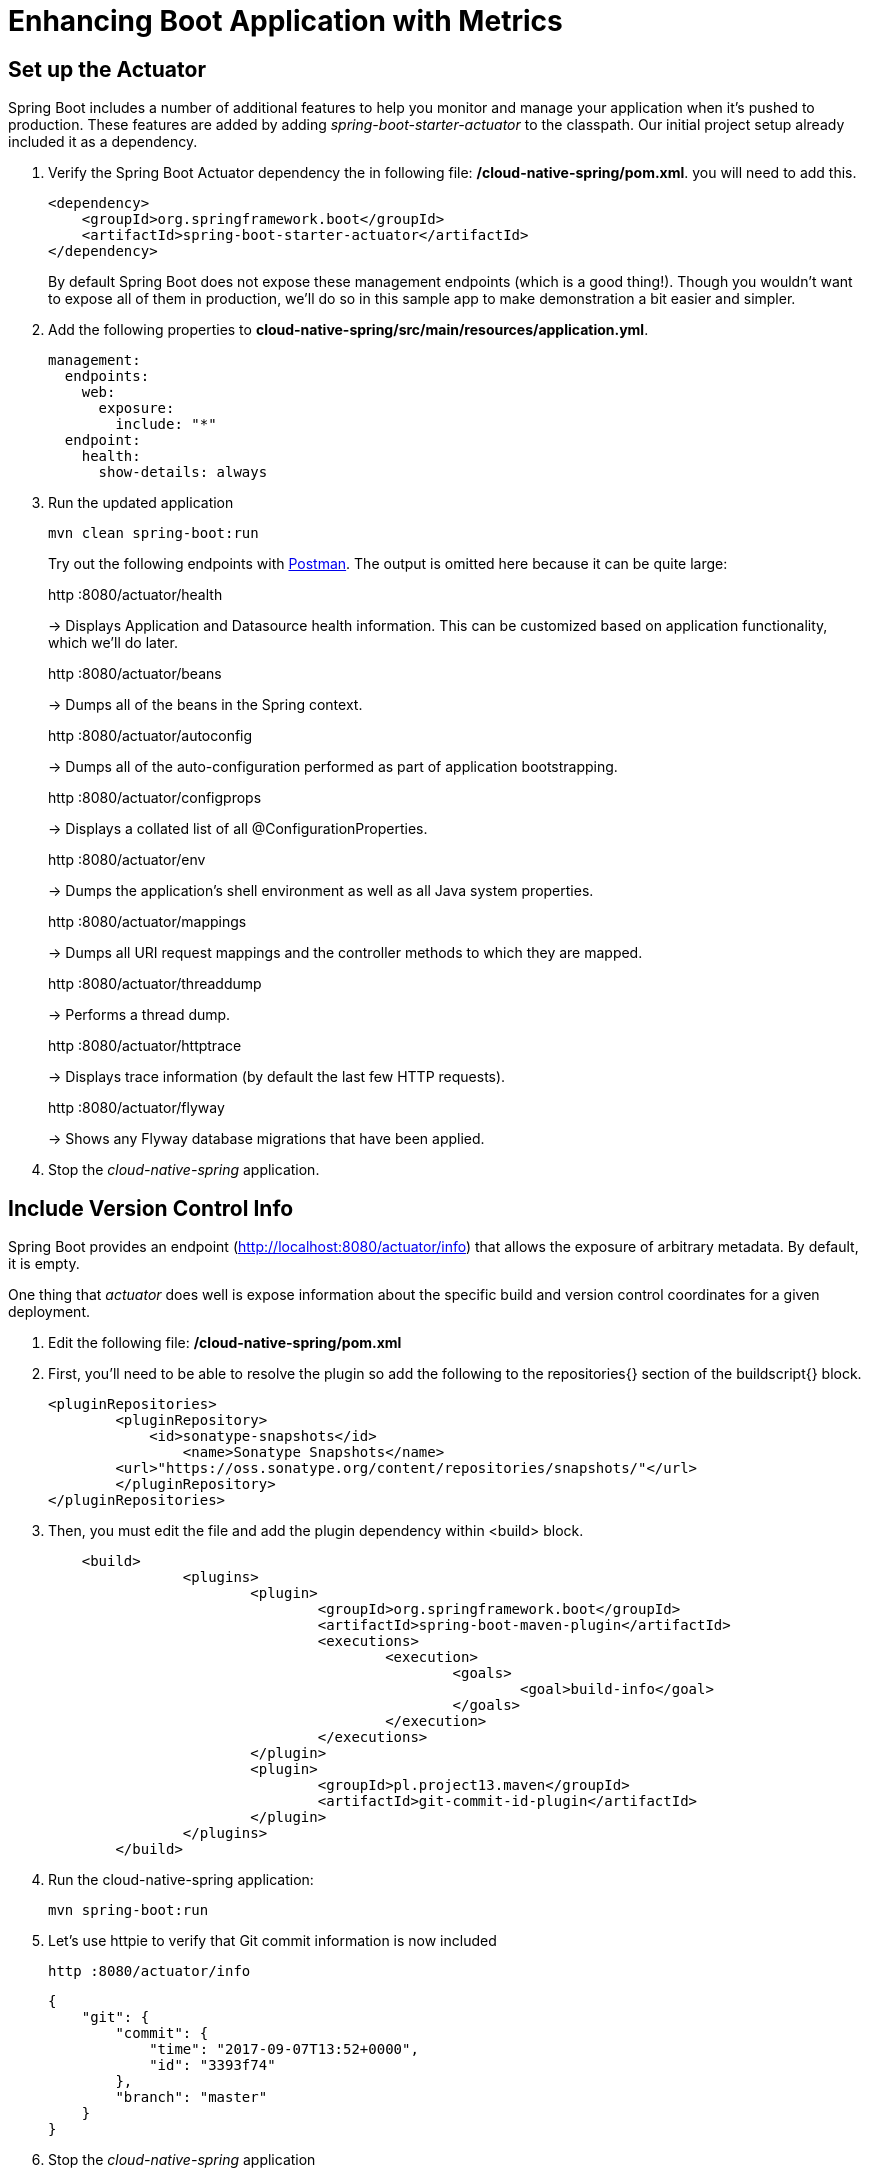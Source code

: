 = Enhancing Boot Application with Metrics

== Set up the Actuator

Spring Boot includes a number of additional features to help you monitor and manage your application when it’s pushed to production. These features are added by adding _spring-boot-starter-actuator_ to the classpath.  Our initial project setup already included it as a dependency.

. Verify the Spring Boot Actuator dependency the in following file: */cloud-native-spring/pom.xml*. you will need to add this. 
+
[source,xml]
---------------------------------------------------------------------
<dependency>
    <groupId>org.springframework.boot</groupId>
    <artifactId>spring-boot-starter-actuator</artifactId>
</dependency>
---------------------------------------------------------------------
+
By default Spring Boot does not expose these management endpoints (which is a good thing!).  Though you wouldn't want to expose all of them in production, we'll do so in this sample app to make demonstration a bit easier and simpler.  

. Add the following properties to *cloud-native-spring/src/main/resources/application.yml*.
+
[source,yml]
---------------------------------------------------------------------
management:
  endpoints:
    web:
      exposure:
        include: "*"
  endpoint:
    health:
      show-details: always
---------------------------------------------------------------------

. Run the updated application
+
[source,bash]
---------------------------------------------------------------------
mvn clean spring-boot:run
---------------------------------------------------------------------
+
Try out the following endpoints with https://www.getpostman.com[Postman]. The output is omitted here because it can be quite large:
+
http :8080/actuator/health
+
-> Displays Application and Datasource health information.  This can be customized based on application functionality, which we'll do later.
+
http :8080/actuator/beans
+
-> Dumps all of the beans in the Spring context.
+
http :8080/actuator/autoconfig
+
-> Dumps all of the auto-configuration performed as part of application bootstrapping.
+
http :8080/actuator/configprops
+
-> Displays a collated list of all @ConfigurationProperties.
+
http :8080/actuator/env
+
-> Dumps the application’s shell environment as well as all Java system properties.
+
http :8080/actuator/mappings
+
-> Dumps all URI request mappings and the controller methods to which they are mapped.
+
http :8080/actuator/threaddump
+
-> Performs a thread dump.
+
http :8080/actuator/httptrace
+
-> Displays trace information (by default the last few HTTP requests).
+
http :8080/actuator/flyway
+
-> Shows any Flyway database migrations that have been applied.

. Stop the _cloud-native-spring_ application.

== Include Version Control Info

Spring Boot provides an endpoint (http://localhost:8080/actuator/info) that allows the exposure of arbitrary metadata. By default, it is empty.

One thing that _actuator_ does well is expose information about the specific build and version control coordinates for a given deployment.

. Edit the following file: */cloud-native-spring/pom.xml*

. First, you’ll need to be able to resolve the plugin so add the following to the repositories{} section of the buildscript{} block.

+
[source,xml]
---------------------------------------------------------------------
<pluginRepositories>
	<pluginRepository>
	    <id>sonatype-snapshots</id>
		<name>Sonatype Snapshots</name>
        <url>"https://oss.sonatype.org/content/repositories/snapshots/"</url>
	</pluginRepository>
</pluginRepositories>
---------------------------------------------------------------------

. Then, you must edit the file and add the plugin dependency within <build> block.


+
[source,xml]
---------------------------------------------------------------------
    <build>
		<plugins>
			<plugin>
				<groupId>org.springframework.boot</groupId>
				<artifactId>spring-boot-maven-plugin</artifactId>
				<executions>
					<execution>
						<goals>
							<goal>build-info</goal>
						</goals>
					</execution>
				</executions>
			</plugin>
			<plugin>
				<groupId>pl.project13.maven</groupId>
				<artifactId>git-commit-id-plugin</artifactId>
			</plugin>
		</plugins>
	</build>
---------------------------------------------------------------------
. Run the cloud-native-spring application:
+
[source,bash]
---------------------------------------------------------------------
mvn spring-boot:run
---------------------------------------------------------------------


. Let's use httpie to verify that Git commit information is now included 
+
[source,bash]
---------------------------------------------------------------------
http :8080/actuator/info
---------------------------------------------------------------------
+
[source,json]
---------------------------------------------------------------------
{
    "git": {
        "commit": {
            "time": "2017-09-07T13:52+0000",
            "id": "3393f74"
        },
        "branch": "master"
    }
}
---------------------------------------------------------------------

. Stop the _cloud-native-spring_ application
+
*What Just Happened?*
+
By including the maven _git-commit-id-plugin_ plugin, details about git commit information will be included in the */actuator/info* endpoint. Git information is captured in a _git.properties_ file that is generated with the build. Review the following file: */cloud-native-spring/build/resources/main/git.properties*

== Include Build Info

. Add the following properties to *cloud-native-spring/src/main/resources/application.yml*.
+
[source,yml]
---------------------------------------------------------------------
info: # add this section
  build:
    artifact: @project.artifactId@
    name: @project.name@
    description: @project.description@
    version: @project.version@
---------------------------------------------------------------------
+
Note we're defining token delimited value-placeholders for each property.  In order to have these properties replaced, we'll need to add some further instructions to the _build.gradle_ file.
+
-> if STS https://jira.spring.io/browse/STS-4201[reports a problem] with the application.yml due to @ character, the problem can safely be ignored.


. Again we'll use httpie to verify that the Build information is now included 
+
[source,bash]
---------------------------------------------------------------------
http :8080/actuator/info
---------------------------------------------------------------------
+
[source,json]
---------------------------------------------------------------------
{
    "git": {
        "commit": {
            "time": "2018-03-15T08:01:31Z",
            "id": "4d1fe8b"
        },
        "branch": "master"
    },
    "build": {
        "version": "0.0.1-SNAPSHOT",
        "artifact": "cloud-native-spring",
        "name": "cloud-native-spring",
        "group": "io.pivotal",
        "time": "2018-03-15T08:22:48.543Z"
    }
}
---------------------------------------------------------------------

. Stop the cloud-native-spring application.
+
*What Just Happened?*
+
We have mapped Gradle properties into the /actuator/info endpoint.
+
Read more about exposing data in the /actuator/info endpoint link:https://docs.spring.io/spring-boot/docs/current/reference/htmlsingle/#production-ready[here]

== Health Indicators

Spring Boot provides an endpoint http://localhost:8080/actuator/health that exposes various health indicators that describe the health of the given application.

Normally, the /actuator/health endpoint will only expose an UP or DOWN value.

[source,json]
---------------------------------------------------------------------
{
  "status": "UP"
}
---------------------------------------------------------------------
+
We want to expose more detail about the health and well-being of the application, so we're going to need a bit more configuration to _cloud-native-spring/src/main/resources/application.yml_, underneath the _management_ prefix, add
+
[source,yml]
---------------------------------------------------------------------
  endpoint:
    health:
      show-details: always
---------------------------------------------------------------------

. Run the cloud-native-spring application:
+
[source,bash]
---------------------------------------------------------------------
mvn spring-boot:run
---------------------------------------------------------------------

. Use httpie to verify the output of the health endpoint
+
[source,bash]
---------------------------------------------------------------------
http :8080/actuator/health
--------------------------------------------------------------------- 
+
Out of the box is a _DiskSpaceHealthIndicator_ that monitors health in terms of available disk space. Would your Ops team like to know if the app is close to running out of disk space? DiskSpaceHealthIndicator can be customized via _DiskSpaceHealthIndicatorProperties_. For instance, setting a different threshold for when to report the status as DOWN.
+
[source,json]
---------------------------------------------------------------------
{
    "status": "UP",
    "details": {
        "diskSpace": {
            "status": "UP",
            "details": {
                "total": 499963170816,
                "free": 375287070720,
                "threshold": 10485760
            }
        },
        "db": {
            "status": "UP",
            "details": {
                "database": "H2",
                "hello": 1
            }
        }
    }
}
---------------------------------------------------------------------

. Stop the cloud-native-spring application.

. Create the class _io.pivotal.FlappingHealthIndicator_ (/cloud-native-spring/src/main/java/io/pivotal/FlappingHealthIndicator.java) and into it paste the following code:
+
[source,java]
---------------------------------------------------------------------
package io.pivotal;

import java.util.Random;

import org.springframework.boot.actuate.health.Health;
import org.springframework.boot.actuate.health.HealthIndicator;
import org.springframework.stereotype.Component;

@Component
public class FlappingHealthIndicator implements HealthIndicator {

    private Random random = new Random(System.currentTimeMillis());

    @Override
    public Health health() {
        int result = random.nextInt(100);
        if (result < 50) {
            return Health.down().withDetail("flapper", "failure").withDetail("random", result).build();
        } else {
            return Health.up().withDetail("flapper", "ok").withDetail("random", result).build();
        }
    }
}
---------------------------------------------------------------------
+
This demo health indicator will randomize the health check.

. Build and run the _cloud-native-spring_ application:
+
[source,bash]
---------------------------------------------------------------------
$ mvn clean spring-boot:run
---------------------------------------------------------------------

. Browse to http://localhost:8080/actuator/health and verify that the output is similar to the following (and changes randomly!).
+
[source,json]
---------------------------------------------------------------------
{
    "status": "UP",
    "details": {
        "flapping": {
            "status": "UP",
            "details": {
                "flapper": "ok",
                "random": 63
            }
        },
        "diskSpace": {
            "status": "UP",
            "details": {
                "total": 499963170816,
                "free": 375287070720,
                "threshold": 10485760
            }
        },
        "db": {
            "status": "UP",
            "details": {
                "database": "H2",
                "hello": 1
            }
        }
    }
}
---------------------------------------------------------------------

== Metrics

Spring Boot provides an endpoint http://localhost:8080/actuator/metrics that exposes several automatically collected metrics for your application. It also allows for the creation of custom metrics.

. Browse to http://localhost:8080/actuator/metrics. Review the metrics exposed.
+
[source,json]
---------------------------------------------------------------------
{
    "names": [
        "jvm.memory.max",
        "http.server.requests",
        "jdbc.connections.active",
        "process.files.max",
        "jvm.gc.memory.promoted",
        "tomcat.cache.hit",
        "system.load.average.1m",
        "tomcat.cache.access",
        "jvm.memory.used",
        "jvm.gc.max.data.size",
        "jdbc.connections.max",
        "jdbc.connections.min",
        "jvm.gc.pause",
        "jvm.memory.committed",
        "system.cpu.count",
        "logback.events",
        "tomcat.global.sent",
        "jvm.buffer.memory.used",
        "tomcat.sessions.created",
        "jvm.threads.daemon",
        "system.cpu.usage",
        "jvm.gc.memory.allocated",
        "tomcat.global.request.max",
        "hikaricp.connections.idle",
        "hikaricp.connections.pending",
        "tomcat.global.request",
        "tomcat.sessions.expired",
        "hikaricp.connections",
        "jvm.threads.live",
        "jvm.threads.peak",
        "tomcat.global.received",
        "hikaricp.connections.active",
        "hikaricp.connections.creation",
        "process.uptime",
        "tomcat.sessions.rejected",
        "process.cpu.usage",
        "tomcat.threads.config.max",
        "jvm.classes.loaded",
        "hikaricp.connections.max",
        "hikaricp.connections.min",
        "jvm.classes.unloaded",
        "tomcat.global.error",
        "tomcat.sessions.active.current",
        "tomcat.sessions.alive.max",
        "jvm.gc.live.data.size",
        "tomcat.servlet.request.max",
        "hikaricp.connections.usage",
        "tomcat.threads.current",
        "tomcat.servlet.request",
        "hikaricp.connections.timeout",
        "process.files.open",
        "jvm.buffer.count",
        "jvm.buffer.total.capacity",
        "tomcat.sessions.active.max",
        "hikaricp.connections.acquire",
        "tomcat.threads.busy",
        "process.start.time",
        "tomcat.servlet.error"
    ]
}
---------------------------------------------------------------------

. Stop the cloud-native-spring application.

== Deploy _cloud-native-spring_ to Pivotal Cloud Foundry

. When running a Spring Boot application on Pivotal Cloud Foundry with the actuator endpoints enabled, you can visualize actuator management information on the Applications Manager app dashboard.  To enable this there are a few properties we need to add.  Add the following to */cloud-native-spring/src/main/resources/application.yml*:
+
[source, yaml]
---------------------------------------------------------------------
---
spring:
  profiles: cloud

management:
  cloudfoundry:
    enabled: true
    skip-ssl-validation: true
---------------------------------------------------------------------

. Push application into Cloud Foundry
+
  gradle build
  cf push

. Find the URL created for your app in the health status report. Browse to your app.  Also view your application details in the Apps Manager UI:
+
image::images/appsman.jpg[]

. From this UI you can also dynamically change logging levels:
+
image::images/logging.jpg[]

*Congratulations!* You’ve just learned how to add health and metrics to any Spring Boot application.
